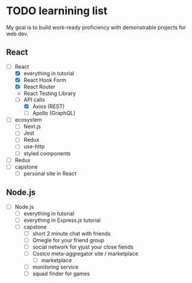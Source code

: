 * TODO learnining list
  My goal is to build work-ready proficiency with demonstrable projects for
  web dev.
** React
   - [-] React
     - [X] everything in tutorial
     - [X] React Hook Form
     - [X] React Router
     - React Testing Library
     - [ ] API calls
       - [X] Axios (REST)
       - [ ] Apollo (GraphQL)
   - [ ] ecosystem
     - [ ] Next.js
     - [ ] Jest
     - [ ] Redux
     - [ ] use-http
     - [ ] styled components
   - [ ] Redux
   - [ ] capstone
     - [ ] personal site in React
** Node.js
   - [ ] Node.js
     - [ ] everything in tutorial
     - [ ] everything in Express.js tutorial
     - [ ] capstone
       - [ ] short 2 minute chat with friends
       - [ ] Omegle for your friend group
       - [ ] social network for yjust your close fiends
       - [ ] Costco meta-aggregator site / marketplace
         - [ ] marketplace
       - [ ] monitoring service
       - [ ] squad finder for games
